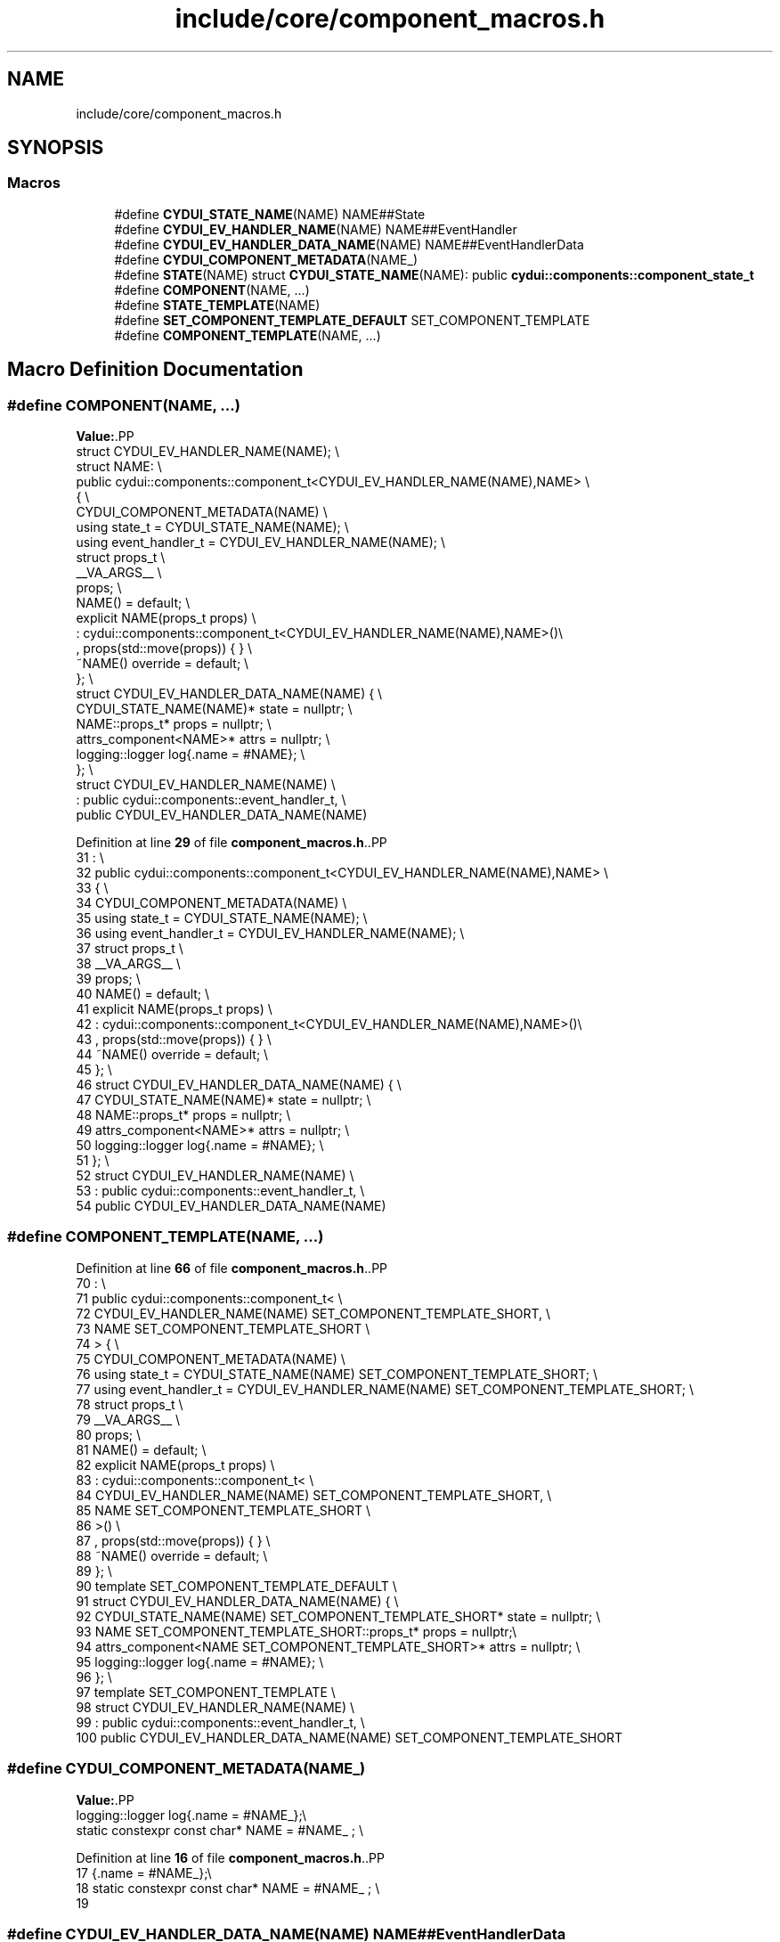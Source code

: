 .TH "include/core/component_macros.h" 3 "CYD-UI" \" -*- nroff -*-
.ad l
.nh
.SH NAME
include/core/component_macros.h
.SH SYNOPSIS
.br
.PP
.SS "Macros"

.in +1c
.ti -1c
.RI "#define \fBCYDUI_STATE_NAME\fP(NAME)   NAME##State"
.br
.ti -1c
.RI "#define \fBCYDUI_EV_HANDLER_NAME\fP(NAME)   NAME##EventHandler"
.br
.ti -1c
.RI "#define \fBCYDUI_EV_HANDLER_DATA_NAME\fP(NAME)   NAME##EventHandlerData"
.br
.ti -1c
.RI "#define \fBCYDUI_COMPONENT_METADATA\fP(NAME_)"
.br
.ti -1c
.RI "#define \fBSTATE\fP(NAME)   struct \fBCYDUI_STATE_NAME\fP(NAME): public \fBcydui::components::component_state_t\fP"
.br
.ti -1c
.RI "#define \fBCOMPONENT\fP(NAME, \&.\&.\&.)"
.br
.ti -1c
.RI "#define \fBSTATE_TEMPLATE\fP(NAME)"
.br
.ti -1c
.RI "#define \fBSET_COMPONENT_TEMPLATE_DEFAULT\fP   SET_COMPONENT_TEMPLATE"
.br
.ti -1c
.RI "#define \fBCOMPONENT_TEMPLATE\fP(NAME, \&.\&.\&.)"
.br
.in -1c
.SH "Macro Definition Documentation"
.PP 
.SS "#define COMPONENT(NAME,  \&.\&.\&.)"
\fBValue:\fP.PP
.nf
struct CYDUI_EV_HANDLER_NAME(NAME); \\
struct NAME:                 \\
  public cydui::components::component_t<CYDUI_EV_HANDLER_NAME(NAME),NAME> \\
  {                          \\
    CYDUI_COMPONENT_METADATA(NAME)  \\
    using state_t = CYDUI_STATE_NAME(NAME);                   \\
    using event_handler_t = CYDUI_EV_HANDLER_NAME(NAME);      \\
    struct props_t           \\
      __VA_ARGS__            \\
    props;                   \\
    NAME() = default;        \\
    explicit NAME(props_t props)    \\
      : cydui::components::component_t<CYDUI_EV_HANDLER_NAME(NAME),NAME>()\\
      , props(std::move(props)) { } \\
    ~NAME() override = default;     \\
  };                         \\
struct CYDUI_EV_HANDLER_DATA_NAME(NAME) {                     \\
  CYDUI_STATE_NAME(NAME)* state = nullptr;                    \\
  NAME::props_t* props = nullptr;   \\
  attrs_component<NAME>* attrs = nullptr;                     \\
  logging::logger log{\&.name = #NAME};                         \\
};                           \\
struct CYDUI_EV_HANDLER_NAME(NAME)  \\
  : public cydui::components::event_handler_t,  \\
    public CYDUI_EV_HANDLER_DATA_NAME(NAME)
.fi

.PP
Definition at line \fB29\fP of file \fBcomponent_macros\&.h\fP\&..PP
.nf
31            :                 \\
32   public cydui::components::component_t<CYDUI_EV_HANDLER_NAME(NAME),NAME> \\
33   {                          \\
34     CYDUI_COMPONENT_METADATA(NAME)  \\
35     using state_t = CYDUI_STATE_NAME(NAME);                   \\
36     using event_handler_t = CYDUI_EV_HANDLER_NAME(NAME);      \\
37     struct props_t           \\
38       __VA_ARGS__            \\
39     props;                   \\
40     NAME() = default;        \\
41     explicit NAME(props_t props)    \\
42       : cydui::components::component_t<CYDUI_EV_HANDLER_NAME(NAME),NAME>()\\
43       , props(std::move(props)) { } \\
44     ~NAME() override = default;     \\
45   };                         \\
46 struct CYDUI_EV_HANDLER_DATA_NAME(NAME) {                     \\
47   CYDUI_STATE_NAME(NAME)* state = nullptr;                    \\
48   NAME::props_t* props = nullptr;   \\
49   attrs_component<NAME>* attrs = nullptr;                     \\
50   logging::logger log{\&.name = #NAME};                         \\
51 };                           \\
52 struct CYDUI_EV_HANDLER_NAME(NAME)  \\
53   : public cydui::components::event_handler_t,  \\
54     public CYDUI_EV_HANDLER_DATA_NAME(NAME)
.fi

.SS "#define COMPONENT_TEMPLATE(NAME,  \&.\&.\&.)"

.PP
Definition at line \fB66\fP of file \fBcomponent_macros\&.h\fP\&..PP
.nf
70            :                          \\
71   public cydui::components::component_t<          \\
72     CYDUI_EV_HANDLER_NAME(NAME) SET_COMPONENT_TEMPLATE_SHORT, \\
73     NAME SET_COMPONENT_TEMPLATE_SHORT \\
74   > {                                 \\
75     CYDUI_COMPONENT_METADATA(NAME)    \\
76     using state_t = CYDUI_STATE_NAME(NAME) SET_COMPONENT_TEMPLATE_SHORT; \\
77     using event_handler_t = CYDUI_EV_HANDLER_NAME(NAME) SET_COMPONENT_TEMPLATE_SHORT; \\
78     struct props_t                    \\
79       __VA_ARGS__                     \\
80     props;                            \\
81     NAME() = default;                 \\
82     explicit NAME(props_t props)      \\
83       : cydui::components::component_t<           \\
84         CYDUI_EV_HANDLER_NAME(NAME) SET_COMPONENT_TEMPLATE_SHORT,        \\
85         NAME SET_COMPONENT_TEMPLATE_SHORT                     \\
86       >()                             \\
87       , props(std::move(props)) { }   \\
88     ~NAME() override = default;       \\
89 };                                    \\
90 template SET_COMPONENT_TEMPLATE_DEFAULT \\
91 struct CYDUI_EV_HANDLER_DATA_NAME(NAME) {                     \\
92   CYDUI_STATE_NAME(NAME) SET_COMPONENT_TEMPLATE_SHORT* state = nullptr;  \\
93   NAME SET_COMPONENT_TEMPLATE_SHORT::props_t* props = nullptr;\\
94   attrs_component<NAME SET_COMPONENT_TEMPLATE_SHORT>* attrs = nullptr;   \\
95   logging::logger log{\&.name = #NAME}; \\
96 };                                    \\
97 template SET_COMPONENT_TEMPLATE       \\
98 struct CYDUI_EV_HANDLER_NAME(NAME)    \\
99   : public cydui::components::event_handler_t,    \\
100     public CYDUI_EV_HANDLER_DATA_NAME(NAME) SET_COMPONENT_TEMPLATE_SHORT
.fi

.SS "#define CYDUI_COMPONENT_METADATA(NAME_)"
\fBValue:\fP.PP
.nf
    logging::logger log{\&.name = #NAME_};\\
    static constexpr const char* NAME = #NAME_ ; \\
.fi

.PP
Definition at line \fB16\fP of file \fBcomponent_macros\&.h\fP\&..PP
.nf
17                      {\&.name = #NAME_};\\
18     static constexpr const char* NAME = #NAME_ ; \\
19 
.fi

.SS "#define CYDUI_EV_HANDLER_DATA_NAME(NAME)   NAME##EventHandlerData"

.PP
Definition at line \fB11\fP of file \fBcomponent_macros\&.h\fP\&.
.SS "#define CYDUI_EV_HANDLER_NAME(NAME)   NAME##EventHandler"

.PP
Definition at line \fB10\fP of file \fBcomponent_macros\&.h\fP\&.
.SS "#define CYDUI_STATE_NAME(NAME)   NAME##State"

.PP
Definition at line \fB9\fP of file \fBcomponent_macros\&.h\fP\&.
.SS "#define SET_COMPONENT_TEMPLATE_DEFAULT   SET_COMPONENT_TEMPLATE"

.PP
Definition at line \fB64\fP of file \fBcomponent_macros\&.h\fP\&.
.SS "#define STATE(NAME)   struct \fBCYDUI_STATE_NAME\fP(NAME): public \fBcydui::components::component_state_t\fP"

.PP
Definition at line \fB24\fP of file \fBcomponent_macros\&.h\fP\&..PP
.nf
25                              : public cydui::components::component_state_t
.fi

.SS "#define STATE_TEMPLATE(NAME)"
\fBValue:\fP.PP
.nf
template SET_COMPONENT_TEMPLATE   \\
struct CYDUI_STATE_NAME(NAME): public cydui::components::component_state_t
.fi

.PP
Definition at line \fB58\fP of file \fBcomponent_macros\&.h\fP\&..PP
.nf
60                              : public cydui::components::component_state_t
.fi

.SH "Author"
.PP 
Generated automatically by Doxygen for CYD-UI from the source code\&.
